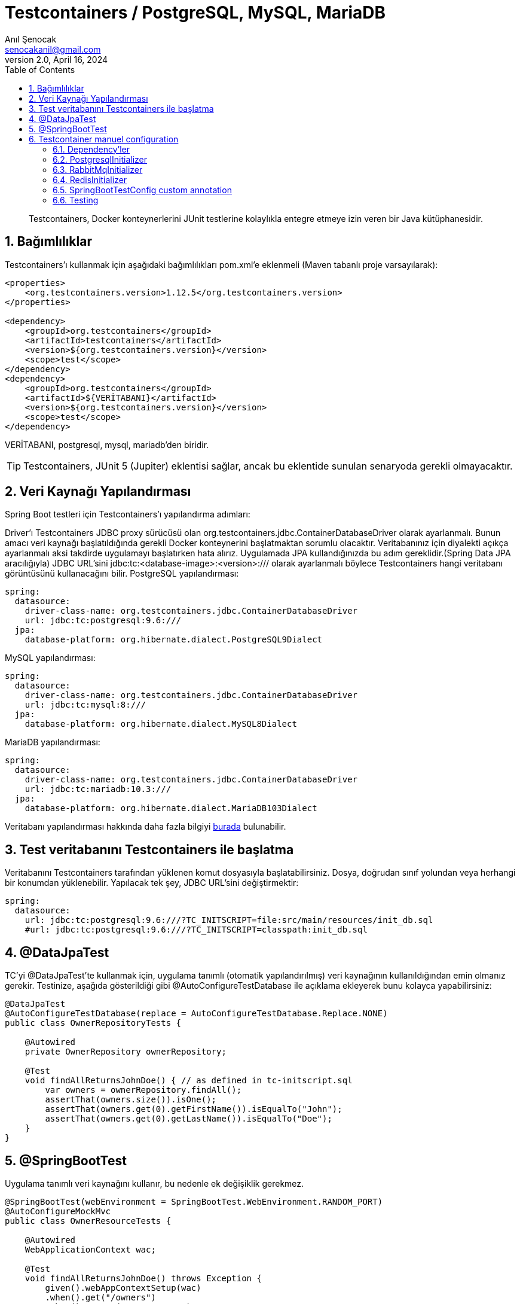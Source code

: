 = Testcontainers / PostgreSQL, MySQL, MariaDB
:source-highlighter: highlight.js
Anıl Şenocak <senocakanil@gmail.com>
2.0, April 16, 2024
:description: Testcontainers, Docker konteynerlerini JUnit testlerine kolaylıkla entegre etmeye izin veren bir Java kütüphanesidir.
:organization: Personal
:doctype: book
:preface-title: Preface
// Settings:
:experimental:
:reproducible:
:icons: font
:listing-caption: Listing
:sectnums:
:toc:
:toclevels: 3
:xrefstyle: short
:nofooter:

[%notitle]
--
[abstract]
{description}
--
== Bağımlılıklar
Testcontainers'ı kullanmak için aşağıdaki bağımlılıkları pom.xml'e eklenmeli (Maven tabanlı proje varsayılarak):
[source, xml]
----
<properties>
    <org.testcontainers.version>1.12.5</org.testcontainers.version>
</properties>

<dependency>
    <groupId>org.testcontainers</groupId>
    <artifactId>testcontainers</artifactId>
    <version>${org.testcontainers.version}</version>
    <scope>test</scope>
</dependency>
<dependency>
    <groupId>org.testcontainers</groupId>
    <artifactId>${VERİTABANI}</artifactId>
    <version>${org.testcontainers.version}</version>
    <scope>test</scope>
</dependency>
----
VERİTABANI, postgresql, mysql, mariadb'den biridir.

TIP: Testcontainers, JUnit 5 (Jupiter) eklentisi sağlar, ancak bu eklentide sunulan senaryoda gerekli olmayacaktır.

== Veri Kaynağı Yapılandırması
Spring Boot testleri için Testcontainers'ı yapılandırma adımları:

Driver'ı Testcontainers JDBC proxy sürücüsü olan org.testcontainers.jdbc.ContainerDatabaseDriver olarak ayarlanmalı. Bunun amacı veri kaynağı başlatıldığında gerekli Docker konteynerini başlatmaktan sorumlu olacaktır.
Veritabanınız için diyalekti açıkça ayarlanmalı aksi takdirde uygulamayı başlatırken hata alırız. Uygulamada JPA kullandığınızda bu adım gereklidir.(Spring Data JPA aracılığıyla)
JDBC URL'sini jdbc:tc:<database-image>:<version>:/// olarak ayarlanmalı böylece Testcontainers hangi veritabanı görüntüsünü kullanacağını bilir.
PostgreSQL yapılandırması:
[source, yaml]
----
spring:
  datasource:
    driver-class-name: org.testcontainers.jdbc.ContainerDatabaseDriver
    url: jdbc:tc:postgresql:9.6:///
  jpa:
    database-platform: org.hibernate.dialect.PostgreSQL9Dialect
----
MySQL yapılandırması:
[source, yaml]
----
spring:
  datasource:
    driver-class-name: org.testcontainers.jdbc.ContainerDatabaseDriver
    url: jdbc:tc:mysql:8:///
  jpa:
    database-platform: org.hibernate.dialect.MySQL8Dialect
----
MariaDB yapılandırması:
[source, yaml]
----
spring:
  datasource:
    driver-class-name: org.testcontainers.jdbc.ContainerDatabaseDriver
    url: jdbc:tc:mariadb:10.3:///
  jpa:
    database-platform: org.hibernate.dialect.MariaDB103Dialect
----
Veritabanı yapılandırması hakkında daha fazla bilgiyi link:https://www.testcontainers.org/modules/databases/[burada] bulunabilir.

== Test veritabanını Testcontainers ile başlatma
Veritabanını Testcontainers tarafından yüklenen komut dosyasıyla başlatabilirsiniz. Dosya, doğrudan sınıf yolundan veya herhangi bir konumdan yüklenebilir. Yapılacak tek şey, JDBC URL'sini değiştirmektir:

[source, yaml]
----
spring:
  datasource:
    url: jdbc:tc:postgresql:9.6:///?TC_INITSCRIPT=file:src/main/resources/init_db.sql
    #url: jdbc:tc:postgresql:9.6:///?TC_INITSCRIPT=classpath:init_db.sql
----

== @DataJpaTest
TC'yi @DataJpaTest'te kullanmak için, uygulama tanımlı (otomatik yapılandırılmış) veri kaynağının kullanıldığından emin olmanız gerekir. Testinize, aşağıda gösterildiği gibi @AutoConfigureTestDatabase ile açıklama ekleyerek bunu kolayca yapabilirsiniz:
[source, java]
----
@DataJpaTest
@AutoConfigureTestDatabase(replace = AutoConfigureTestDatabase.Replace.NONE)
public class OwnerRepositoryTests {

    @Autowired
    private OwnerRepository ownerRepository;

    @Test
    void findAllReturnsJohnDoe() { // as defined in tc-initscript.sql
        var owners = ownerRepository.findAll();
        assertThat(owners.size()).isOne();
        assertThat(owners.get(0).getFirstName()).isEqualTo("John");
        assertThat(owners.get(0).getLastName()).isEqualTo("Doe");
    }
}
----

== @SpringBootTest
Uygulama tanımlı veri kaynağını kullanır, bu nedenle ek değişiklik gerekmez.
[source, java]
----
@SpringBootTest(webEnvironment = SpringBootTest.WebEnvironment.RANDOM_PORT)
@AutoConfigureMockMvc
public class OwnerResourceTests {

    @Autowired
    WebApplicationContext wac;

    @Test
    void findAllReturnsJohnDoe() throws Exception {
        given().webAppContextSetup(wac)
        .when().get("/owners")
        .then().status(HttpStatus.OK)
               .body("_embedded.owners.firstName", containsInAnyOrder("John"),
                     "_embedded.owners.lastName", containsInAnyOrder("Doe"));
    }
}
----

== Testcontainer manuel configuration
Aşağıdaki örnek SpringBoot 3.2.2 ve Kotlin ile yapılmıştır.

=== Dependency'ler
[source, kotlin]
----
testImplementation("org.testcontainers:junit-jupiter")
testImplementation("org.springframework.boot:spring-boot-testcontainers")
testImplementation("org.testcontainers:postgresql")
----

=== PostgresqlInitializer
[source, kotlin]
----
@TestConfiguration
class PostgresqlInitializer : ApplicationContextInitializer<ConfigurableApplicationContext> {
    override fun initialize(configurableApplicationContext: ConfigurableApplicationContext) {
        TestPropertyValues.of(
            "spring.datasource.url=" + CONTAINER.jdbcUrl,
            "spring.datasource.username=" + CONTAINER.username,
            "spring.datasource.password=" + CONTAINER.password
        ).applyTo(configurableApplicationContext.environment)
    }

    companion object {
        @Container private var CONTAINER: PostgreSQLContainer<*> = PostgreSQLContainer("postgres:14")
            //.withExposedPorts(3306)
            .withDatabaseName("spring")
            .withUsername("postgres")
            .withPassword("secret")
            .withInitScript("db.sql")
            .withStartupTimeout(TestConstants.CONTAINER_WAIT_TIMEOUT)
            .withCreateContainerCmdModifier { cmd: CreateContainerCmd -> cmd.withName("SQL_CONTAINER") }

        init {
            CONTAINER.start()
        }
    }
}
----

=== RabbitMqInitializer
[source, kotlin]
----
@TestConfiguration
class RabbitMqInitializer : ApplicationContextInitializer<ConfigurableApplicationContext> {
    override fun initialize(configurableApplicationContext: ConfigurableApplicationContext) {
        val host: String = CONTAINER.host
        val port: Int = CONTAINER.getMappedPort(RABBIT_MQ_PORT)
        TestPropertyValues.of(
                "spring.rabbitmq.host=$host",
                "spring.rabbitmq.port=$port",
                "spring.rabbitmq.user=guest",
                "spring.rabbitmq.password=guest"
            )
            .applyTo(configurableApplicationContext.environment)
    }

    companion object {
        private const val RABBIT_MQ_PORT = 5672

        @Container private var CONTAINER: GenericContainer<*> = GenericContainer("rabbitmq:3.6-management-alpine")
            .withExposedPorts(RABBIT_MQ_PORT)
            .withEnv("RABBITMQ_IO_THREAD_POOL_SIZE", "4")
            .withStartupTimeout(TestConstants.CONTAINER_WAIT_TIMEOUT)
            .waitingFor(Wait.forListeningPort())

        init {
            CONTAINER.start()
        }
    }
}
----

=== RedisInitializer
[source, kotlin]
----
@TestConfiguration
class RedisInitializer : ApplicationContextInitializer<ConfigurableApplicationContext> {
    private lateinit var jedis: Jedis

    override fun initialize(configurableApplicationContext: ConfigurableApplicationContext) {
        val host: String = CONTAINER.host
        val port: Int = CONTAINER.firstMappedPort
        TestPropertyValues.of(
            "REDIS_HOST=$host",
            "REDIS_PORT=$port",
            "REDIS_PASSWORD=" + "",
        ).applyTo(configurableApplicationContext.environment)

        jedis = Jedis(host, port)
        assertEquals("PONG", jedis.ping())
        setInitialValuesRedis()
    }

    private fun setInitialValuesRedis() {
        jedis.configSet("notify-keyspace-events", "KEA")
        val emailConfig: MutableMap<String, String> = HashMap()
        emailConfig["protocol"] = "protocol"
        emailConfig["host"] = "host"
        emailConfig["port"] = "port"
        emailConfig["from"] = "from"
        emailConfig["password"] = "password"
        jedis.hmset("email", emailConfig)
    }

    companion object {

        @Container private var CONTAINER: GenericContainer<*> = GenericContainer("redis:6.2-alpine")
            .withExposedPorts(6379)
            .withStartupTimeout(TestConstants.CONTAINER_WAIT_TIMEOUT)
            .waitingFor(Wait.forLogMessage(".*Ready to accept connections.*", 1))
            .withReuse(true)

        init {
            CONTAINER.start()
        }
    }
}
----

=== SpringBootTestConfig custom annotation
[source, kotlin]
----
@Tag("integration")
@Target(AnnotationTarget.ANNOTATION_CLASS, AnnotationTarget.CLASS)
@ExtendWith(SpringExtension::class)
@Retention(AnnotationRetention.RUNTIME)
@ActiveProfiles(value = ["integration-test"])
@TestClassOrder(ClassOrderer.OrderAnnotation::class)
@SpringBootTest(webEnvironment = WebEnvironment.RANDOM_PORT)
@Transactional(propagation = Propagation.NOT_SUPPORTED)
@ContextConfiguration(initializers = [
    PostgresqlInitializer::class,
    RabbitMqInitializer::class,
    RedisInitializer::class
])
annotation class SpringBootTestConfig
----

=== Testing
[source, kotlin]
----
@SpringBootTestConfig
class AuthControllerIT {
    @Autowired private lateinit var authController: AuthController
    @Autowired private lateinit var objectMapper: ObjectMapper
    @Autowired private lateinit var userService: UserService
    @Autowired private lateinit var emailActivationTokenService: EmailActivationTokenService
    @Autowired private lateinit var messageSourceService: MessageSourceService
    @Autowired private lateinit var passwordResetTokenRepository: PasswordResetTokenRepository

    private lateinit var mockMvc: MockMvc

    @BeforeEach
    fun beforeEach() {
        mockMvc = MockMvcBuilders.standaloneSetup(authController)
            .setControllerAdvice(RestExceptionHandler(messageSourceService = messageSourceService))
            .build()
        passwordResetTokenRepository.deleteAll()
    }

    private val request: LoginRequest = LoginRequest(email = "", password = "")

    @Test
    fun given_whenLogin_thenReturn200() {
        // Given
        request.email = "anil1@senocak.com"
        request.password = "stanford.Pollich14"
        // When
        val perform: ResultActions = MockMvcRequestBuilders
            .post("${BaseController.V1_AUTH_URL}/login")
            .contentType(MediaType.APPLICATION_JSON)
            .content(objectMapper.writeValueAsString(loginRequest))
            .run { mockMvc.perform(request) }
        // Then
        perform
            .andExpect(MockMvcResultMatchers.status().isOk)
            .andExpect(MockMvcResultMatchers.jsonPath("$.user.email", equalTo(request.email)))
            .andExpect(MockMvcResultMatchers.jsonPath("$.user.roles", hasSize<Any>(1)))
            .andExpect(MockMvcResultMatchers.jsonPath("$.user.roles[0].name", equalTo(RoleName.ROLE_ADMIN.role)))
            .andExpect(MockMvcResultMatchers.jsonPath("$.token", IsNull.notNullValue()))
    }
}
----
